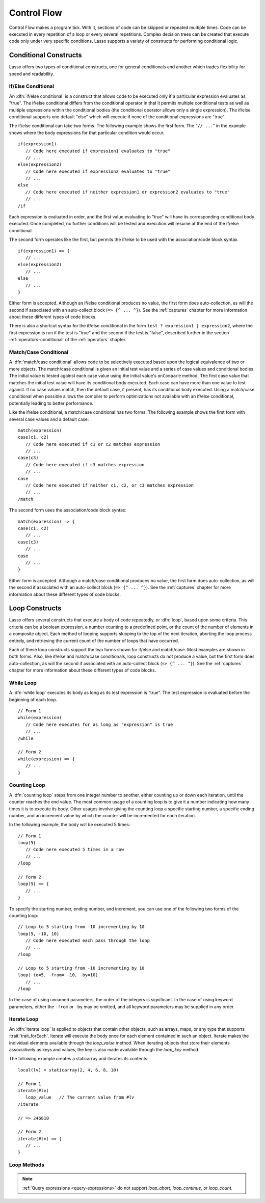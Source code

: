 .. http://www.lassosoft.com/Language-Guide-Conditional-Logic
.. _control-flow:

************
Control Flow
************

Control Flow makes a program tick. With it, sections of code can be skipped
or repeated multiple times. Code can be executed in every repetition of a loop
or every several repetitions. Complex decision trees can be created that execute
code only under very specific conditions. Lasso supports a variety of constructs
for performing conditional logic.


Conditional Constructs
======================

Lasso offers two types of conditional constructs, one for general conditionals
and another which trades flexibility for speed and readability.


If/Else Conditional
-------------------

.. index:: if conditional, else keyword

An :dfn:`if/else conditional` is a construct that allows code to be executed
only if a particular expression evaluates as "true". The if/else conditional
differs from the conditional operator in that it permits multiple conditional
tests as well as multiple expressions within the conditional bodies (the
conditional operator allows only a single expression). The if/else conditional
supports one default "else" which will execute if none of the conditional
expressions are "true".

The if/else conditional can take two forms. The following example shows the
first form. The "``// ...``" in the example shows where the body expressions for
that particular condition would occur. ::

   if(expression1)
      // Code here executed if expression1 evaluates to "true"
      // ...
   else(expression2)
      // Code here executed if expression2 evaluates to "true"
      // ...
   else
      // Code here executed if neither expression1 or expression2 evaluates to "true"
      // ...
   /if

Each expression is evaluated in order, and the first value evaluating to "true"
will have its corresponding conditional body executed. Once completed, no
further conditions will be tested and execution will resume at the end of the
if/else conditional.

The second form operates like the first, but permits the if/else to be used with
the association/code block syntax. ::

   if(expression1) => {
      // ...
   else(expression2)
      // ...
   else
      // ...
   }

Either form is accepted. Although an if/else conditional produces no value, the
first form does auto-collection, as will the second if associated with an
auto-collect block (``=> {^ ... ^}``). See the :ref:`captures` chapter for more
information about these different types of code blocks.

There is also a shortcut syntax for the if/else conditional in the form ``test ?
expression1 | expression2``, where the first expression is run if the test is
"true" and the second if the test is "false", described further in the section
:ref:`operators-conditional` of the :ref:`operators` chapter.


Match/Case Conditional
----------------------

.. index:: match conditional, case keyword

A :dfn:`match/case conditional` allows code to be selectively executed based
upon the logical equivalence of two or more objects. The match/case conditional
is given an initial test value and a series of case values and conditional
bodies. The initial value is tested against each case value using the initial
value's ``onCompare`` method. The first case value that matches the initial test
value will have its conditional body executed. Each case can have more than one
value to test against. If no case values match, then the default case, if
present, has its conditional body executed. Using a match/case conditional when
possible allows the compiler to perform optimizations not available with an
if/else conditional, potentially leading to better performance.

Like the if/else conditional, a match/case conditional has two forms. The
following example shows the first form with several case values and a default
case::

   match(expression)
   case(c1, c2)
      // Code here executed if c1 or c2 matches expression
      // ...
   case(c3)
      // Code here executed if c3 matches expression
      // ...
   case
      // Code here executed if neither c1, c2, or c3 matches expression
      // ...
   /match

The second form uses the association/code block syntax::

   match(expression) => {
   case(c1, c2)
      // ...
   case(c3)
      // ...
   case
      // ...
   }

Either form is accepted. Although a match/case conditional produces no value,
the first form does auto-collection, as will the second if associated with an
auto-collect block (``=> {^ ... ^}``). See the :ref:`captures` chapter for more
information about these different types of code blocks.


Loop Constructs
===============

Lasso offers several constructs that execute a body of code repeatedly, or
:dfn:`loop`, based upon some criteria. This criteria can be a boolean
expression, a number counting to a predefined point, or the count of the number
of elements in a composite object. Each method of looping supports skipping to
the top of the next iteration, aborting the loop process entirely, and
retrieving the current count of the number of loops that have occurred.

Each of these loop constructs support the two forms shown for if/else and
match/case. Most examples are shown in both forms. Also, like if/else and
match/case conditionals, loop constructs do not produce a value, but the first
form does auto-collection, as will the second if associated with an auto-collect
block (``=> {^ ... ^}``). See the :ref:`captures` chapter for more information
about these different types of code blocks.


While Loop
----------

.. index:: loop; while

A :dfn:`while loop` executes its body as long as its test expression is "true".
The test expression is evaluated before the beginning of each loop. ::

   // Form 1
   while(expression)
      // Code here executes for as long as "expression" is true
      // ...
   /while

   // Form 2
   while(expression) => {
      // ...
   }


Counting Loop
-------------

.. index:: loop; counting

A :dfn:`counting loop` steps from one integer number to another, either counting
up or down each iteration, until the counter reaches the end value. The most
common usage of a counting loop is to give it a number indicating how many times
it is to execute its body. Other usages involve giving the counting loop a
specific starting number, a specific ending number, and an increment value by
which the counter will be incremented for each iteration.

In the following example, the body will be executed 5 times::

   // Form 1
   loop(5)
      // Code here executed 5 times in a row
      // ...
   /loop

   // Form 2
   loop(5) => {
      // ...
   }

To specify the starting number, ending number, and increment, you can use one of
the following two forms of the counting loop::

   // Loop to 5 starting from -10 incrementing by 10
   loop(5, -10, 10)
      // Code here executed each pass through the loop
      // ...
   /loop

   // Loop to 5 starting from -10 incrementing by 10
   loop(-to=5, -from= -10, -by=10)
      // ...
   /loop

In the case of using unnamed parameters, the order of the integers is
significant. In the case of using keyword parameters, either the ``-from`` or
``-by`` may be omitted, and all keyword parameters may be supplied in any order.


Iterate Loop
------------

.. index:: loop; iterate

An :dfn:`iterate loop` is applied to objects that contain other objects, such as
arrays, maps, or any type that supports :trait:`trait_forEach`. Iterate will
execute the body once for each element contained in such an object. Iterate
makes the individual elements available through the `loop_value` method. When
iterating objects that store their elements associatively as keys and values,
the key is also made available through the `loop_key` method.

The following example creates a staticarray and iterates its contents::

   local(lv) = staticarray(2, 4, 6, 8, 10)

   // Form 1
   iterate(#lv)
      loop_value   // The current value from #lv
   /iterate

   // => 246810

   // Form 2
   iterate(#lv) => {
      // ...
   }


Loop Methods
------------

.. method:: loop_abort()

   Can be used within the body of any of the loop constructs mentioned in this
   chapter. When called, the current loop construct will cease and execution
   will continue at the code following it.

.. method:: loop_continue()

   Can be used within the body of a loop construct to cause the current loop
   to cease executing. Looping begins again at the top with the testing of the
   loop condition if present, and continues with the next iteration if
   applicable.

.. method:: loop_count()

   All of the loop constructs keep track of the current loop number. The
   `loop_count` method can be called to retrieve this number. For while and
   iterate loops, the loop number always begins with "1" on the first loop and
   advances by "1" on each additional iteration. In a counting loop, the loop
   number begins with the loop's "from" value and advances either forward or
   backward depending on how the loop was constructed.

.. note::
   :ref:`Query expressions <query-expressions>` do not support `loop_abort`,
   `loop_continue`, or `loop_count`.

.. method:: loop_key()

   When called within an iterate loop that's iterating a map, returns the key of
   the current map element. Returns "void" if the iterated object is any other
   type.

.. method:: loop_value()

   When called within an iterate loop, returns the current element from the
   object being iterated. Returns the element's value if the iterated object is
   a map.
